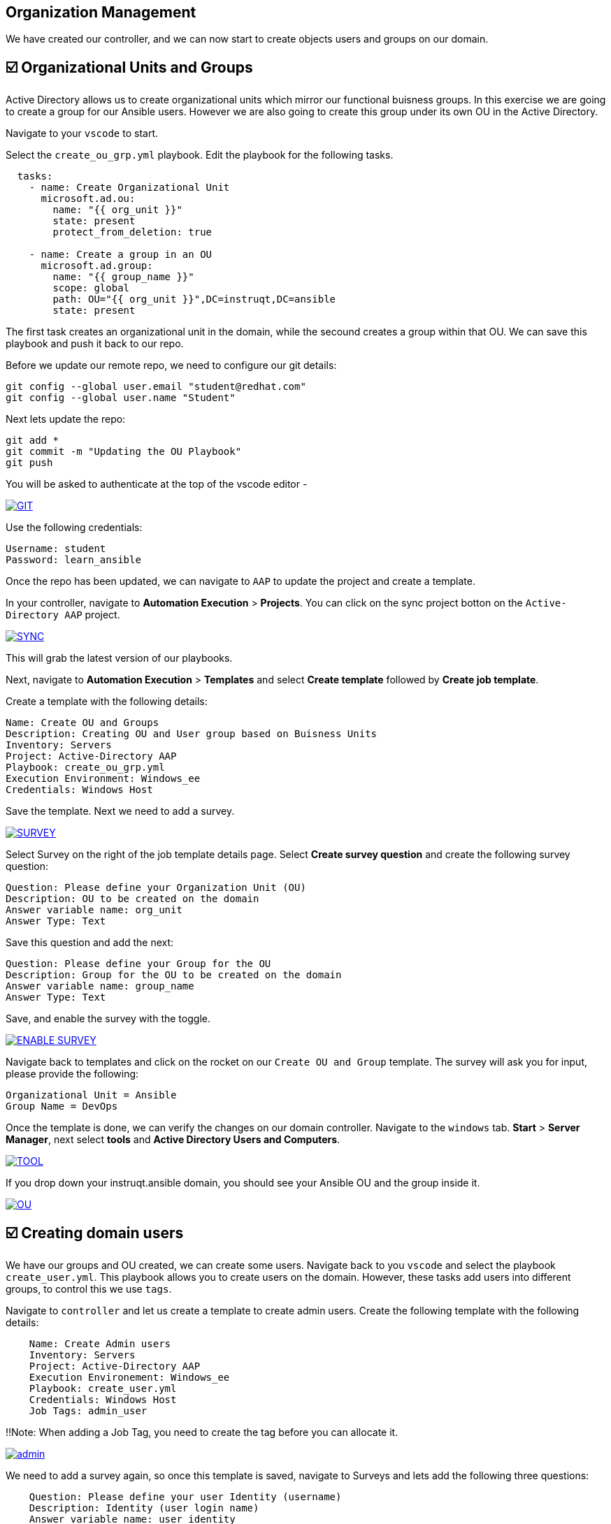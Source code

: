 == Organization Management

We have created our controller, and we can now start to create objects users and groups on our domain.


== ☑️ Organizational Units and Groups
Active Directory allows us to create organizational units which mirror our functional buisness groups. In this exercise we are going to create a group for our Ansible users. However we are also going to create this group under its own OU in the Active Directory.

Navigate to your `vscode` to start.

Select the `create_ou_grp.yml` playbook. Edit the playbook for the following tasks.

[,yaml]
----
  tasks:
    - name: Create Organizational Unit
      microsoft.ad.ou:
        name: "{{ org_unit }}"
        state: present
        protect_from_deletion: true

    - name: Create a group in an OU
      microsoft.ad.group:
        name: "{{ group_name }}"
        scope: global
        path: OU="{{ org_unit }}",DC=instruqt,DC=ansible
        state: present

----

The first task creates an organizational unit in the domain, while the secound creates a group within that OU. We can save this playbook and push it back to our repo.

Before we update our remote repo, we need to configure our git details:

[,text]
----
git config --global user.email "student@redhat.com"
git config --global user.name "Student"
----

Next lets update the repo:

[,text]
----
git add *
git commit -m "Updating the OU Playbook"
git push
----

You will be asked to authenticate at the top of the vscode editor -

image::git.png[GIT,link=self,window=_blank]

Use the following credentials:

[,text]
----
Username: student
Password: learn_ansible
----

Once the repo has been updated, we can navigate to `AAP` to update the project and create a template.

In your controller, navigate to *Automation Execution* > *Projects*. You can click on the sync project botton on the `Active-Directory AAP` project. 

image::sync.png[SYNC,link=self,window=_blank]

This will grab the latest version of our playbooks.

Next, navigate to *Automation Execution* > *Templates* and select *Create template* followed by *Create job template*.

Create a template with the following details:

[,text]
----
Name: Create OU and Groups
Description: Creating OU and User group based on Buisness Units
Inventory: Servers
Project: Active-Directory AAP
Playbook: create_ou_grp.yml
Execution Environment: Windows_ee
Credentials: Windows Host
----

Save the template. 
Next we need to add a survey.

image::survey.png[SURVEY,link=self,window=_blank]

Select Survey on the right of the job template details page. Select *Create survey question* and create the following survey question:

[,text]
----
Question: Please define your Organization Unit (OU)
Description: OU to be created on the domain
Answer variable name: org_unit
Answer Type: Text
----

Save this question and add the next:

[,text]
----
Question: Please define your Group for the OU
Description: Group for the OU to be created on the domain
Answer variable name: group_name
Answer Type: Text
----

Save, and enable the survey with the toggle. 

image::enable_survey.png[ENABLE SURVEY,link=self,window=_blank]

Navigate back to templates and click on the rocket on our `Create OU and Group` template. The survey will ask you for input, please provide the following:

[,text]
----
Organizational Unit = Ansible
Group Name = DevOps
----

Once the template is done, we can verify the changes on our domain controller. Navigate to the `windows` tab. *Start* > *Server Manager*, next select *tools* and *Active Directory Users and Computers*.

image::tools.png[TOOL,link=self,window=_blank]

If you drop down your instruqt.ansible domain, you should see your Ansible OU and the group inside it.

image::ou.png[OU,link=self,window=_blank]


== ☑️ Creating domain users

We have our groups and OU created, we can create some users. Navigate back to you `vscode` and select the playbook `create_user.yml`. This playbook allows you to create users on the domain. However, these tasks add users into different groups, to control this we use `tags`.

Navigate to `controller` and let us create a template to create admin users. Create the following template with the following details:

[,text]
----
    Name: Create Admin users
    Inventory: Servers
    Project: Active-Directory AAP
    Execution Environement: Windows_ee
    Playbook: create_user.yml
    Credentials: Windows Host
    Job Tags: admin_user
----

!!Note: When adding a Job Tag, you need to create the tag before you can allocate it.

image::admin-tag.png[admin,link=self,window=_blank]

We need to add a survey again, so once this template is saved, navigate to Surveys and lets add the following three questions:

[,text]
----
    Question: Please define your user Identity (username)
    Description: Identity (user login name)
    Answer variable name: user_identity
    Answer Type: Text

    Question: Please define your password
    Description: User Password
    Answer variable name: user_password
    Answer Type: password

    Question: Please define your OU path
    Description: Account to be associated to the OU
    Answer variable name: ou_path
    Answer Type: Text
    Default Answer: CN=Users,DC=instruqt,DC=ansible
----

Save, and dont forget to enable the Survey!

Next, lets create a job template specifically for the Ansible group we created. Navigate back to *Automation Execution* > *Templates*. Select `copy template` to copy our *Create Admin users* template. Let's edit the copy with the following:

[,text]
----
    Name: Create Ansible users
    Inventory: Servers
    Project: Active-Directory AAP
    Execution Environement: Windows_ee
    Playbook: create_user.yml
    Credentials: Windows Host
    Job Tags: ansible_user
----

Save the template.

Great work so far!

Navigate back to *Automation Execution* > *Templates* and launch the `Create Admin users` template. Provide the following details:

[,text]
----
    Username: zerocool
    Password: P@ssw0rd.123
    Desired OU: CN=Users,DC=instruqt,DC=ansible
----

Once succesful, let us navigate to our windows tab and verify the user has been created and is a member of the right groups.

image::zero.png[ZeroCool,link=self,window=_blank]

Navigate back to controller, *Automation Execution* > *Templates* and launch the Create Ansible user template. Provide the following details:

[,text]
----
    Username: acidburn
    Password: P@ssw0rd.123
    Desired OU: OU=Ansible,DC=instruqt,DC=ansible
----

Again, once complete verify on our Windows system.

image::acid_burn.png[Acid,link=self,window=_blank]


== ☑️ Creating multiple users

Before moving to the last exercise, lets create a few extra users.
Navigate to `vscode` and select the playbook `lab_users.yml`. This playbook defines to variables, one for the OU we want to use (OU=Ansible,DC=instruqt,DC=ansible) and the other is the user password which we will generate at random.

If you have previously completed the Getting started with Windows automation lab, you would have done a similar exercise to create local accounts. This time we are using the Active Directory modules to create these users.

We have defined users as a `dictionary` and we can then loop through those details to provide the AD more account information.  We can finish the playbook by adding a task to create users in a loop.

[,yaml]
----
      - name: Create users for lab
        microsoft.ad.user:
         identity: "{{  item.key  }}"
         password: "{{  user_password  }}"
         firstname: "{{  item.value.firstname  }}"
         surname: "{{  item.value.surname  }}"
         state: present
         path: "{{  ou_path  }}"
         groups:
          set:
           - Domain Users
        loop: "{{  users_list | dict2items  }}"
----

Save the playbook and lets push it to our repo again.

[,text]
----
    git add *
    git commit -m "Updating the Lab Users"
    git push
----

Remember the git username and password:

[,text]
----
    Username: student
    Password: learn_ansible
----

Once we have saved this we can navigate to controller, we need to synchronise our project. Navigate to  *Automation Execution* > *Projects* and resync. Then lets create a new template with the following details:

[,text]
----
    Name: Create Ansible Lab users
    Inventory: Servers
    Project: Active-Directory AAP
    Execution Environement: Windows_ee
    Playbook: lab_users.yml
    Credentials: Windows Host
----

Once created save the template and launch it!

We can verify our changes on our Active Directory

image::ad_user.png[ADUser,link=self,window=_blank]

Confirm the details are correct

image::user.png[User,link=self,window=_blank]
